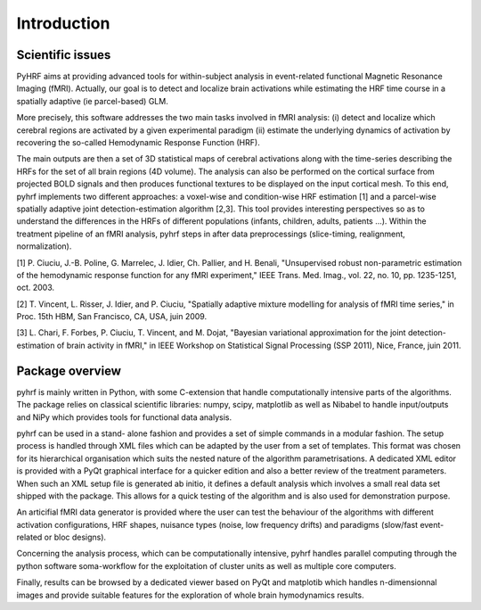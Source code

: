 .. _introduction:

==============
 Introduction
==============

Scientific issues
#################

PyHRF aims at providing advanced tools for within-subject analysis in
event-related functional Magnetic Resonance Imaging (fMRI). Actually, our goal
is to detect and localize brain activations while estimating the HRF time course
in a spatially adaptive (ie parcel-based) GLM.

More precisely, this software addresses the two main tasks involved in fMRI analysis: 
(i) detect and localize
which cerebral regions are activated by a given experimental paradigm 
(ii) estimate the underlying dynamics of activation by recovering the so-called Hemodynamic Response Function (HRF). 

The main outputs are then a set of 3D statistical maps of cerebral activations along with the time-series describing the HRFs for the set of all brain
regions (4D volume). The analysis can also be performed on the cortical surface from projected BOLD signals and
then produces functional textures to be displayed on the input cortical mesh. To this end, pyhrf implements two
different approaches: a voxel-wise and condition-wise HRF estimation [1] and a parcel-wise spatially adaptive joint
detection-estimation algorithm [2,3]. This tool provides interesting perspectives so as to understand the differences
in the HRFs of different populations (infants, children, adults, patients ...). Within the treatment pipeline of an
fMRI analysis, pyhrf steps in after data preprocessings (slice-timing, realignment, normalization).

[1] P. Ciuciu, J.-B. Poline, G. Marrelec, J. Idier, Ch. Pallier, and H. Benali, "Unsupervised robust non-parametric estimation of the
hemodynamic response function for any fMRI experiment," IEEE Trans. Med. Imag., vol. 22, no. 10, pp. 1235-1251, oct. 2003.

[2] T. Vincent, L. Risser, J. Idier, and P. Ciuciu, "Spatially adaptive mixture modelling for analysis of fMRI time series," in Proc.
15th HBM, San Francisco, CA, USA, juin 2009.

[3] L. Chari, F. Forbes, P. Ciuciu, T. Vincent, and M. Dojat, "Bayesian variational approximation for the joint detection-estimation
of brain activity in fMRI," in IEEE Workshop on Statistical Signal Processing (SSP 2011), Nice, France, juin 2011.


Package overview
################
pyhrf is mainly written in Python, with some C-extension that handle computationally intensive parts of the
algorithms. The package relies on classical scientific libraries: numpy, scipy, matplotlib as well as Nibabel to
handle input/outputs and NiPy which provides tools for functional data analysis. 

pyhrf can be used in a stand-
alone fashion and provides a set of simple commands in a modular fashion. The setup process is handled through
XML files which can be adapted by the user from a set of templates. This format was chosen for its hierarchical
organisation which suits the nested nature of the algorithm parametrisations. A dedicated XML editor is provided
with a PyQt graphical interface for a quicker edition and also a better review of the treatment parameters. When
such an XML setup file is generated ab initio, it defines a default analysis which involves a small real data set shipped
with the package. This allows for a quick testing of the algorithm and is also used for demonstration purpose.

An articifial fMRI data generator is provided where the user can test the behaviour of the algorithms with different activation configurations, HRF shapes, nuisance types (noise, low frequency drifts) and
paradigms (slow/fast event-related or bloc designs). 

Concerning the analysis process, which can be computationally
intensive, pyhrf handles parallel computing through the python software soma-workflow for the exploitation of
cluster units as well as multiple core computers. 

Finally, results can be browsed by a dedicated viewer based on
PyQt and matplotib which handles n-dimensionnal images and provide suitable features for the exploration of
whole brain hymodynamics results.
